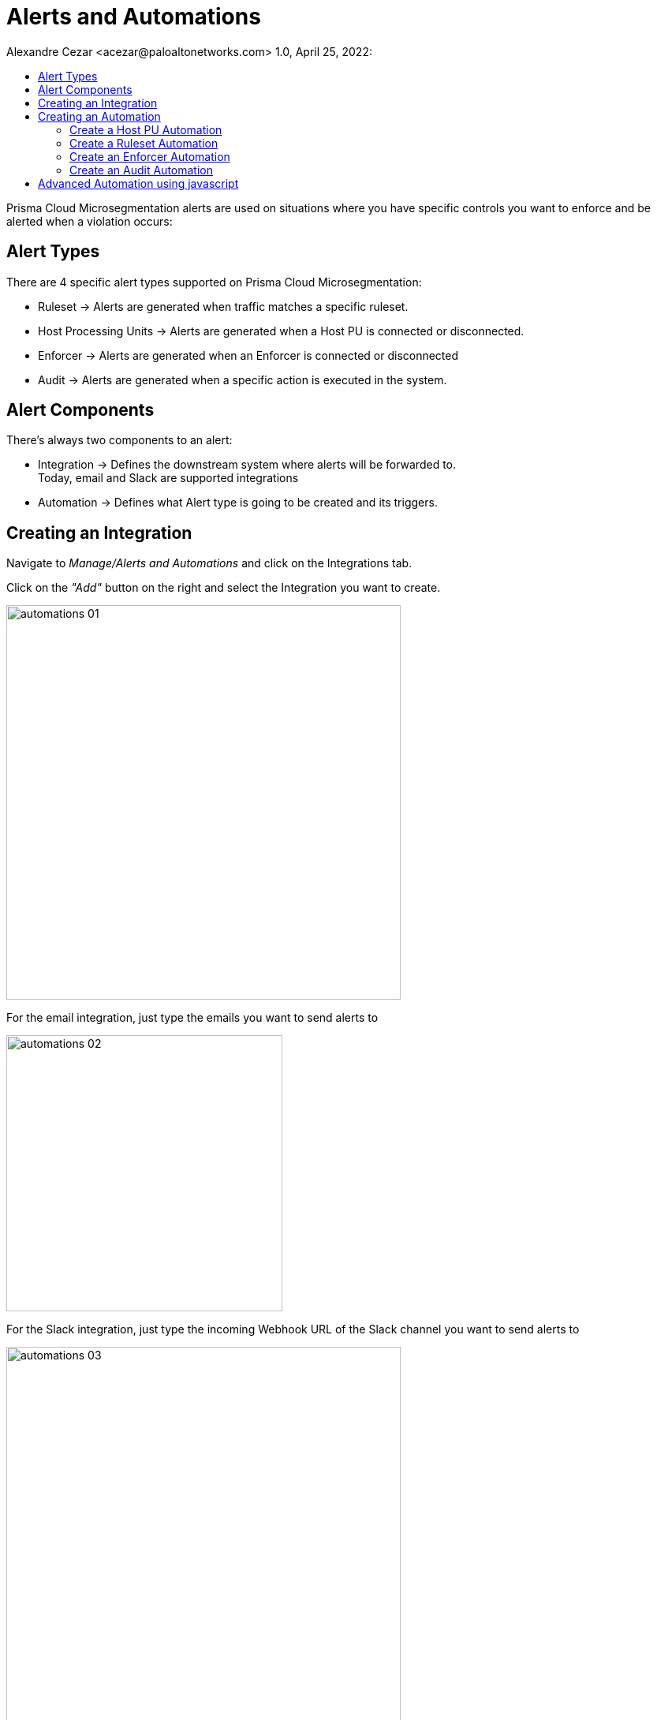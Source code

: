 = Alerts and Automations
Alexandre Cezar <acezar@paloaltonetworks.com> 1.0, April 25, 2022:
:toc:
:toc-title:
:icons: font

Prisma Cloud Microsegmentation alerts are used on situations where you have specific controls you want to enforce and be alerted when a violation occurs:

== Alert Types
There are 4 specific alert types supported on Prisma Cloud Microsegmentation:

* Ruleset -> Alerts are generated when traffic matches a specific ruleset.

* Host Processing Units -> Alerts are generated when a Host PU is connected or disconnected.

* Enforcer -> Alerts are generated when an Enforcer is connected or disconnected

* Audit -> Alerts are generated when a specific action is executed in the system.

== Alert Components
There's always two components to an alert:

* Integration -> Defines the downstream system where alerts will be forwarded to. +
Today, email and Slack are supported integrations

* Automation -> Defines what Alert type is going to be created and its triggers.

== Creating an Integration
Navigate to _Manage/Alerts and Automations_ and click on the Integrations tab.

Click on the _"Add"_ button on the right and select the Integration you want to create.

image::images/automations-01.png[width=500,align="center"]

For the email integration, just type the emails you want to send alerts to

image::images/automations-02.png[width=350,align="center"]

For the Slack integration, just type the incoming Webhook URL of the Slack channel you want to send alerts to

image::images/automations-03.png[width=500,align="center"]

[NOTE]
You cannot edit an Integration once it's created.

== Creating an Automation
Navigate to _Manage/Alerts and Automations_ and click on the Automations tab.

Click on the _"Add"_ button on the right and select the Automation type you want to create.

image::images/automations-04.png[width=500,align="center"]

=== Create a Host PU Automation
The Host PU Automation Wizard will request the following information:

* General -> Provide a name and description for the automation (optional).

image::images/automations-05.png[width=500,align="center"]

* Conditions -> Define what Host PU events should be alerted upon. +
The following conditions are available: +
** Host PU start event
** Host PU stop event
** Host PU start or stop event

image::images/automations-06.png[width=500,align="center"]

* Actions -> Define what Integration(s) will be notified once an event is detected.

image::images/automations-07.png[width=500,align="center"]

* Severity -> Define the Alert severity.

image::images/automations-08.png[width=300,align="center"]

=== Create a Ruleset Automation
The Ruleset Wizard will request the following information:

* General -> Provide a name and description for the automation (optional).

image::images/automations-09.png[width=500,align="center"]

* Conditions -> In the case of Rulesets, the conditions are: +

** Limit -> Defines how many flow hits a ruleset must have in 5 minutes for the automation to be triggered

** Ruleset Policy IDs -> Select all the rulesets you want to monitor in the automation

[TIP]
default is the ruleset created by the namespace Implicit default action.

image::images/automations-10.png[width=500,align="center"]

* Actions -> Define what Integration(s) will be notified once an event is detected.

image::images/automations-07.png[width=500,align="center"]

* Severity -> Define the Alert severity.

image::images/automations-08.png[width=300,align="center"]

=== Create an Enforcer Automation
The Enforcer Automation Wizard will request the following information:

* General -> Provide a name and description for the automation (optional).

image::images/automations-05.png[width=500,align="center"]

* Conditions -> Define what Enforcer events should be alerted upon. +
The following conditions are available: +
** Enforcer connection event
** Enforcer disconnects event
** Enforcer connection or disconnection event

image::images/automations-11.png[width=500,align="center"]

* Actions -> Define what Integration(s) will be notified once an event is detected.

image::images/automations-07.png[width=500,align="center"]

* Severity -> Define the Alert severity.

image::images/automations-08.png[width=300,align="center"]

=== Create an Audit Automation
The Audit Automation Wizard will request the following information:

* General -> Provide a name and description for the automation (optional).

image::images/automations-05.png[width=500,align="center"]

* Conditions -> Define what system events should be alerted upon. +
The following event types are available: +
** Application Credential events
** Namespace events
** Ruleset events

And for each event type, the following actions can be monitored: +

** create
** delete
** update

image::images/automations-12.png[width=300,align="center"]

* Actions -> Define what Integration(s) will be notified once an event is detected.

image::images/automations-07.png[width=500,align="center"]

* Severity -> Define the Alert severity.

image::images/automations-08.png[width=300,align="center"]

[IMPORTANT]
Integrations and Automations are namespace specific and as such, multiple integrations and automations can be leveraged independent of each other, although propagation is supported from parent to children.

== Advanced Automation using javascript


